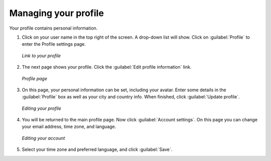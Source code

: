 .. _accounts.profile:

Managing your profile
=====================

Your profile contains personal information.

#. Click on your user name in the top right of the screen. A drop-down list will show. Click on :guilabel:`Profile` to enter the Profile settings page.

   .. figure:: img/profilelink.png
      :width: 50%
      :align: center

      *Link to your profile*

#. The next page shows your profile. Click the :guilabel:`Edit profile information` link.

   .. figure:: img/profilepage.png
      :width: 50%
      :align: center

      *Profile page*

#. On this page, your personal information can be set, including your avatar. Enter some details in the :guilabel:`Profile` box as well as your city and country info. When finished, click :guilabel:`Update profile`.

   .. figure:: img/profileedit.png
      :width: 50%
      :align: center

      *Editing your profile*

#. You will be returned to the main profile page. Now click :guilabel:`Account settings`. On this page you can change your email address, time zone, and language.

   .. figure:: img/account.png
      :width: 50%
      :align: center

      *Editing your account*

#. Select your time zone and preferred language, and click :guilabel:`Save`.

